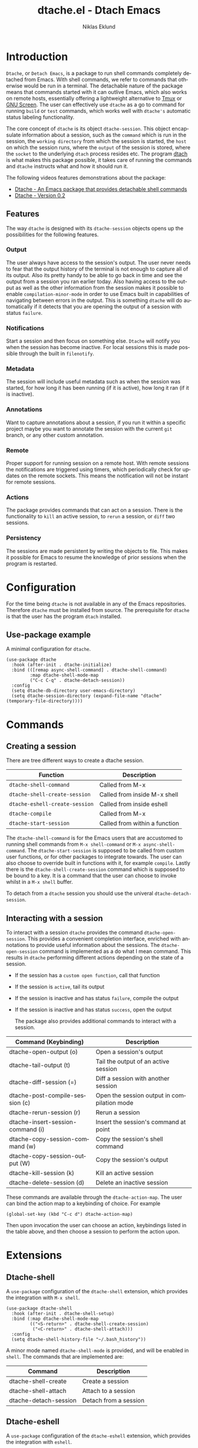 #+title: dtache.el - Dtach Emacs
#+author: Niklas Eklund
#+language: en

* Introduction
  :properties:
  :description: Why Dtache?
  :end:

=Dtache=, or =Detach Emacs=, is a package to run shell commands completely detached from Emacs. With shell commands, we refer to commands that otherwise would be run in a terminal. The detachable nature of the package means that commands started with it can outlive Emacs, which also works on remote hosts, essentially offering a lightweight alternative to [[https://github.com/tmux/tmux][Tmux]] or [[https://www.gnu.org/software/screen/][GNU Screen]]. The user can effectively use =dtache= as a go to command for running =build= or =test= commands, which works well with =dtache's= automatic status labeling functionality.

The core concept of =dtache= is its object =dtache-session=. This object encapsulate information about a session, such as the =command= which is run in the session, the =working directory= from which the session is started, the =host= on which the session runs, where the =output= of the session is stored, where the =socket= to the underlying =dtach= process resides etc. The program [[https://github.com/crigler/dtach][dtach]] is what makes this package possible, it takes care of running the commands and =dtache= instructs what and how it should run it.

The following videos features demonstrations about the package:
- [[https://www.youtube.com/watch?v=if1W58SrClk][Dtache - An Emacs package that provides detachable shell commands]]
- [[https://www.youtube.com/watch?v=De5oXdnY5hY][Dtache - Version 0.2]]

** Features

The way =dtache= is designed with its =dtache-session= objects opens up the possibilities for the following features.

*** Output

The user always have access to the session's output. The user never needs to fear that the output history of the terminal is not enough to capture all of its output. Also its pretty handy to be able to go back in time and see the output from a session you ran earlier today. Also having access to the output as well as the other information from the session makes it possible to enable =compilation-minor-mode= in order to use Emacs built in capabilities of navigating between errors in the output. This is something =dtache= will do automatically if it detects that you are opening the output of a session with status =failure=.

*** Notifications

Start a session and then focus on something else. =Dtache= will notify you when the session has become inactive. For local sessions this is made possible through the built in =filenotify=.

*** Metadata

The session will include useful metadata such as when the session was started, for how long it has been running (if it is active), how long it ran (if it is inactive).

*** Annotations

Want to capture annotations about a session, if you run it within a specific project maybe you want to annotate the session with the current =git= branch, or any other custom annotation.

*** Remote

Proper support for running session on a remote host. With remote sessions the notifications are triggered using timers, which periodically check for updates on the remote sockets. This means the notification will not be instant for remote sessions.

*** Actions

The package provides commands that can act on a session. There is the functionality to =kill= an active session, to =rerun= a session, or =diff= two sessions.

*** Persistency

The sessions are made persistent by writing the objects to file. This makes it possible for Emacs to resume the knowledge of prior sessions when the program is restarted.

* Configuration

For the time being =dtache= is not available in any of the Emacs repositories. Therefore =dtache= must be installed from source. The prerequisite for =dtache= is that the user has the program =dtach= installed.

** Use-package example

A minimal configuration for =dtache=.

#+begin_src elisp :lexical t :results none
  (use-package dtache
    :hook (after-init . dtache-initialize)
    :bind (([remap async-shell-command] . dtache-shell-command)
           :map dtache-shell-mode-map
           ("C-c C-q" . dtache-detach-session))
    :config
    (setq dtache-db-directory user-emacs-directory)
    (setq dtache-session-directory (expand-file-name "dtache" (temporary-file-directory))))
#+end_src

* Commands
** Creating a session

There are tree different ways to create a dtache session.

| Function                       | Description                   |
|--------------------------------+-------------------------------|
| =dtache-shell-command=         | Called from M-x               |
| =dtache-shell-create-session=  | Called from inside M-x shell  |
| =dtache-eshell-create-session= | Called from inside eshell     |
| =dtache-compile=               | Called from M-x               |
| =dtache-start-session=         | Called from within a function |

The =dtache-shell-command= is for the Emacs users that are accustomed to running shell commands from =M-x shell-command= or =M-x async-shell-command=. The =dtache-start-session= is supposed to be called from custom user functions, or for other packages to integrate towards. The user can also choose to override built in functions with it, for example =compile=. Lastly there is the =dtache-shell-create-session= command which is supposed to be bound to a key. It is a command that the user can choose to invoke whilst in a =M-x shell= buffer.

To detach from a =dtache= session you should use the univeral =dtache-detach-session=.

** Interacting with a session

To interact with a session =dtache= provides the command =dtache-open-session=. This provides a convenient completion interface, enriched with annotations to provide useful information about the sessions. The =dtache-open-session= command is implemented as a do what I mean command. This results in =dtache= performing different actions depending on the state of a session.

- If the session has a =custom open function=, call that function
- If the session is =active=, tail its output
- If the session is inactive and has status =failure=, compile the output
- If the session is inactive and has status =success=, open the output

  The package also provides additional commands to interact with a session.

| Command (Keybinding)              | Description                                 |
|-----------------------------------+---------------------------------------------|
| dtache-open-output (o)            | Open a session's output                     |
| dtache-tail-output  (t)           | Tail the output of an active session        |
| dtache-diff-session (=)           | Diff a session with another session         |
| dtache-post-compile-session (c)        | Open the session output in compilation mode |
| dtache-rerun-session (r)          | Rerun a session                             |
| dtache-insert-session-command (i) | Insert the session's command at point       |
| dtache-copy-session-command (w)   | Copy the session's shell command            |
| dtache-copy-session-output (W)    | Copy the session's output                   |
| dtache-kill-session (k)           | Kill an active session                      |
| dtache-delete-session (d)         | Delete an inactive session                  |

These commands are available through the =dtache-action-map=. The user can bind the action map to a keybinding of choice. For example

#+begin_src elisp :lexical t :results none
  (global-set-key (kbd "C-c d") dtache-action-map)
#+end_src

Then upon invocation the user can choose an action, keybindings listed in the table above, and then choose a session to perform the action upon.

* Extensions
** Dtache-shell

A =use-package= configuration of the =dtache-shell= extension, which provides the integration with =M-x shell=.

#+begin_src elisp :lexical t :results none
  (use-package dtache-shell
    :hook (after-init . dtache-shell-setup)
    :bind (:map dtache-shell-mode-map
           (("<S-return>" . dtache-shell-create-session)
            ("<C-return>" . dtache-shell-attach)))
    :config
    (setq dtache-shell-history-file "~/.bash_history"))
#+end_src

A minor mode named =dtache-shell-mode= is provided, and will be enabled in =shell=. The commands that are implemented are:

| Command               | Description           |
|-----------------------+-----------------------|
| dtache-shell-create   | Create a session      |
| dtache-shell-attach   | Attach to a session   |
| dtache-detach-session | Detach from a session |

** Dtache-eshell

A =use-package= configuration of the =dtache-eshell= extension, which provides the integration with =eshell=.

#+begin_src elisp :lexical t :results none
  (use-package dtache-eshell
    :hook (after-init . dtache-eshell-setup)
    :bind (:map dtache-eshell-mode-map
           (("<S-return>" . dtache-eshell-create-session)
            ("<C-return>" . dtache-eshell-attach)
            ("C-c C-q" . dtache-detach-session))))
#+end_src

A minor mode named =dtache-eshell-mode= is provided, and will be enabled in =eshell=. The commands that are implemented are:

| Command                      | Description           |
|------------------------------+-----------------------|
| dtache-eshell-create-session | Create a session      |
| dtache-eshell-attach         | Attach to a session   |
| dtache-detach-session        | Detach from a session |

In this [[https://niklaseklund.gitlab.io/blog/posts/dtache_eshell/][blog post]] there are examples and more information about the extension.

** Compile

A =use-package= configuration of the =dtache-compile= extension, which provides the integration with =compile=.

#+begin_src elisp
  (use-package dtache-compile
    :hook (after-init . dtache-compile-setup)
    :bind (([remap compile] . dtache-compile)
           ([remap recompile] . dtache-compile-recompile)
           :map dtache-compilation-mode-map
           ("C-c C-q" . dtache-detach-session)))
#+end_src

The package implements the commands =dtache-compile= and =dtache-compile-recompile=, which are thin wrappers around the original =compile= and =recompile= commands. The users should be able to use the former as replacements for the latter without noticing any difference except from the possibility to =detach=.

** Consult

A =use-package= configuration of the =dtache-consult= extension, which provides the integration with the [[https://github.com/minad/consult][consult]] package.

#+begin_src elisp
  (use-package dtache-consult
    :after dtache
    :bind ([remap dtache-open-session] . dtache-consult-session))
#+end_src

The command =dtache-consult-session= is a replacement for =dtache-open-session=. The difference is that the consult command provides multiple session sources, which is defined in the =dtache-consult-sources= variable. Users can customize which sources to use, as well as use individual sources in other =consult= commands, such as =consult-buffer=. The users can also narrow the list of sessions by entering a key. The list of supported keys are:

| Type                  | Key |
|-----------------------+-----|
| Active sessions       | a   |
| Inactive sessions     | i   |
| Successful sessions   | s   |
| Failed sessions       | f   |
| Local host sessions   | l   |
| Remote host sessions  | r   |
| Current host sessions | c   |

Examples of the different sources are featured in this [[https://niklaseklund.gitlab.io/blog/posts/dtache_consult/][blog post]].

** 3rd party
*** Embark

The user have the possibility to integrate =dtache= with the package [[https://github.com/oantolin/embark/][embark]]. The =dtache-action-map= can be reused for this purpose, so the user doesn't need to bind it to any key. Instead the user simply adds the following to their =dtache= configuration in order to get embark actions for =dtache-open-session=.

#+begin_src elisp :lexical t :results none
  (defvar embark-dtache-map (make-composed-keymap dtache-action-map embark-general-map))
  (add-to-list 'embark-keymap-alist '(dtache . embark-dtache-map))
#+end_src

*** Alert

By default =dtache= uses the echo area to notify the user when a session has finished. An alternative is to utilize the [[https://github.com/jwiegley/alert][alert]] package to get a system notification instead.

#+begin_src elisp :lexical t :results none
  (defun my/dtache-inactive-session-notification (session)
    "Send an `alert' notification when SESSION becomes inactive."
    (let ((status (dtache--session-status session))
          (title
           (pcase (dtache--session-status session)
             ('success "Dtache finished!")
             ('failure "Dtache failed!"))))
      (alert (dtache--session-command session)
             :title title
             :severity (pcase status
                         ('success 'moderate)
                         ('failure 'high))
             :category 'compile
             :id (pcase status
                   ('success 'dtache-success)
                   ('failure 'dtache-failure)))))

  (setq dtache-notification-function #'my/dtache-inactive-session-notification)
#+end_src

* Customization
** Completion annotations

The user can customize the appearance of annotations in =dtache-open-session= by modifying the =dtache-annotation-format=. The default annotation format is the following.

#+begin_src elisp :results none
  (defvar dtache-annotation-format
    `((:width 3 :function dtache--active-str :face dtache-active-face)
      (:width 3 :function dtache--status-str :face dtache-failure-face)
      (:width 10 :function dtache--session-host :face dtache-host-face)
      (:width 40 :function dtache--working-dir-str :face dtache-working-dir-face)
      (:width 30 :function dtache--metadata-str :face dtache-metadata-face)
      (:width 10 :function dtache--duration-str :face dtache-duration-face)
      (:width 8 :function dtache--size-str :face dtache-size-face)
      (:width 12 :function dtache--creation-str :face dtache-creation-face))
    "The format of the annotations.")
#+end_src

If the user wants to remove specific annotations or decrease/increase the widths, do that by changing the values for this variable.

** Automatic status labeling

The =dtache-env= script, found in this repository, can be used to execute shell commands in a controlled environment. This environment makes sure that the exit status is present in the session's output. This allows =dtache= to parse it and automatically label a session with either =success= or =failure=.

Add the following to the configuration in order to take advantage of this feature.

#+begin_src elisp :lexical t :results none
  (setq dtache-env "/path/to/repo/dtache-env")
#+end_src

** Metadata annotators

The user can configure any number of annotators to run upon creation of a session. Here is an example of an annotator which captures the branch name if the session is started in a git repository.

#+begin_src elisp :lexical t :results none
  (defun my/dtache--session-git-branch ()
    "Return current git branch."
    (let ((git-directory (locate-dominating-file "." ".git")))
      (when git-directory
        (let ((args '("name-rev" "--name-only" "HEAD")))
          (with-temp-buffer
            (apply #'process-file `("git" nil t nil ,@args))
            (string-trim (buffer-string)))))))
#+end_src

The user only needs to add this function to the list of annotators.

#+begin_src elisp :lexical t :results none
  (setq dtache-metadata-annotators-alist '((branch . my/dtache--session-git-branch))
#+end_src

** Redirect only

Some programs doesn't play well with =tee=, which =dtache= relies upon to redirect the output both to standard out as well as to file. If you encounter a situation where output from a session is only visible once it has become inactive, the command you launched should instead be using =redirect only=. To list a command to run with redirect only can be done by adding a regexp to =dtache-redirect-only-regexps=.

#+begin_src elisp :lexical t :results none
  (setq dtache-redirect-only-regexps '("^ls"))
#+end_src

Here a command beginning with =ls= would from now on be using redirect only.
* Tips & Tricks
** Remote support

The =dtache= package supports [[https://www.gnu.org/software/emacs/manual/html_node/elisp/Connection-Local-Variables.html][Connection Local Variables]] which allows you to change the variables used by =dtache= when running on a remote host. This useful when the user needs to alter dtache settings when running on a remote host.

#+begin_src elisp :lexical t :results none
  (connection-local-set-profile-variables
   'remote-dtache
   '((dtache-env . "~/bin/dtache-env")
     (dtache-shell-program . "/bin/bash")
     (dtache-shell-history-file . "~/.bash_history")
     (dtache-session-directory . "~/tmp")
     (dtache-dtach-program . "/home/user/.local/bin/dtach")))

  (connection-local-set-profiles
   '(:application tramp :protocol "ssh") 'remote-dtache)
#+end_src

* Versions

Information about the changes to the package can be found in the =CHANGELOG.org=.

* Contributions

For the time being I try to keep the possibility open to submit the package to [[https://elpa.gnu.org/][ELPA]], which means that if you want to contribute you should have gone through the copyright assignment procedure.

* Credits

I got inspired by =Ambrevar's= pursuits on [[https://ambrevar.xyz/emacs-eshell/][using eshell as his main shell]], and his [[https://github.com/Ambrevar/dotfiles/blob/master/.emacs.d/lisp/package-eshell-detach.el][package-eshell-detach]] got me into the idea of using =dtach= as a base for detachable shell commands.
